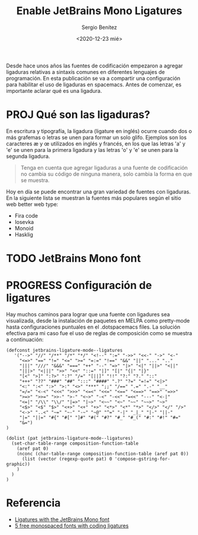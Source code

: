 #+TITLE: Enable JetBrains Mono Ligatures
#+DESCRIPTION: Configuración de ligaduras en spacemacs
#+AUTHOR: Sergio Benítez
#+DATE:<2020-12-23 mié>
#+HUGO_BASE_DIR: ~/Development/suabochica-blog/
#+HUGO_SECTION: /post
#+HUGO_WEIGHT: auto
#+HUGO_AUTO_SET_LASTMOD: t

Desde hace unos años las fuentes de codificación empezaron a agregar ligaduras relativas a sintaxís comunes en diferentes lenguajes de programación. En esta publicación se va a compartir una configuración para habilitar el uso de ligaduras en spacemacs. Antes de comenzar, es importante aclarar qué es una ligadura.

* PROJ Qué son las ligaduras?

En escritura y tipografía, la ligadura (ligature en inglés) ocurre cuando dos o más grafemas o letras se unen para formar un solo glifo. Ejemplos son los caracteres æ y œ utilizados en inglés y francés, en los que las letras 'a' y 'e' se unen para la primera ligadura y las letras 'o' y 'e' se unen para la segunda ligadura.

#+BEGIN_QUOTE
Tenga en cuenta que agregar ligaduras a una fuente de codificación no cambia su código de ninguna manera, solo cambia la forma en que se muestra.
#+END_QUOTE

Hoy en día se puede encontrar una gran variedad de fuentes con ligaduras. En la siguiente lista se muestran la fuentes más populares según el sitio web better web type:

- Fira code
- Iosevka
- Monoid
- Hasklig

* TODO JetBrains Mono font


* PROGRESS Configuración de ligatures

Hay muchos caminos para lograr que una fuente con ligadures sea visualizada,
desde la instalación de paquetes en MELPA como pretty-mode hasta configuraciones
puntuales en el .dotspacemacs files. La solución efectiva para mi caso fue el
uso de reglas de composición como se muestra a continuación:

#+begin_src elisp
(defconst jetbrains-ligature-mode--ligatures
   '("-->" "//" "/**" "/*" "*/" "<!--" ":=" "->>" "<<-" "->" "<-"
     "<=>" "==" "!=" "<=" ">=" "=:=" "!==" "&&" "||" "..." ".."
     "|||" "///" "&&&" "===" "++" "--" "=>" "|>" "<|" "||>" "<||"
     "|||>" "<|||" ">>" "<<" "::=" "|]" "[|" "{|" "|}"
     "[<" ">]" ":?>" ":?" "/=" "[||]" "!!" "?:" "?." "::"
     "+++" "??" "###" "##" ":::" "####" ".?" "?=" "=!=" "<|>"
     "<:" ":<" ":>" ">:" "<>" "***" ";;" "/==" ".=" ".-" "__"
     "=/=" "<-<" "<<<" ">>>" "<=<" "<<=" "<==" "<==>" "==>" "=>>"
     ">=>" ">>=" ">>-" ">-" "<~>" "-<" "-<<" "=<<" "---" "<-|"
     "<=|" "/\\" "\\/" "|=>" "|~>" "<~~" "<~" "~~" "~~>" "~>"
     "<$>" "<$" "$>" "<+>" "<+" "+>" "<*>" "<*" "*>" "</>" "</" "/>"
     "<->" "..<" "~=" "~-" "-~" "~@" "^=" "-|" "_|_" "|-" "||-"
     "|=" "||=" "#{" "#[" "]#" "#(" "#?" "#_" "#_(" "#:" "#!" "#="
     "&=")
)

(dolist (pat jetbrains-ligature-mode--ligatures)
  (set-char-table-range composition-function-table
    (aref pat 0)
    (nconc (char-table-range composition-function-table (aref pat 0))
      (list (vector (regexp-quote pat) 0 'compose-gstring-for-graphic))
    )
  )
)
#+end_src

* Referencia
- [[https://emacs.stackexchange.com/questions/55059/ligatures-with-the-jetbrains-mono-font][Ligatures with the JetBrains Mono font]]
- [[https://betterwebtype.com/5-free-monospaced-fonts-with-coding-ligatures/][5 free monospaced fonts with coding ligatures]]
